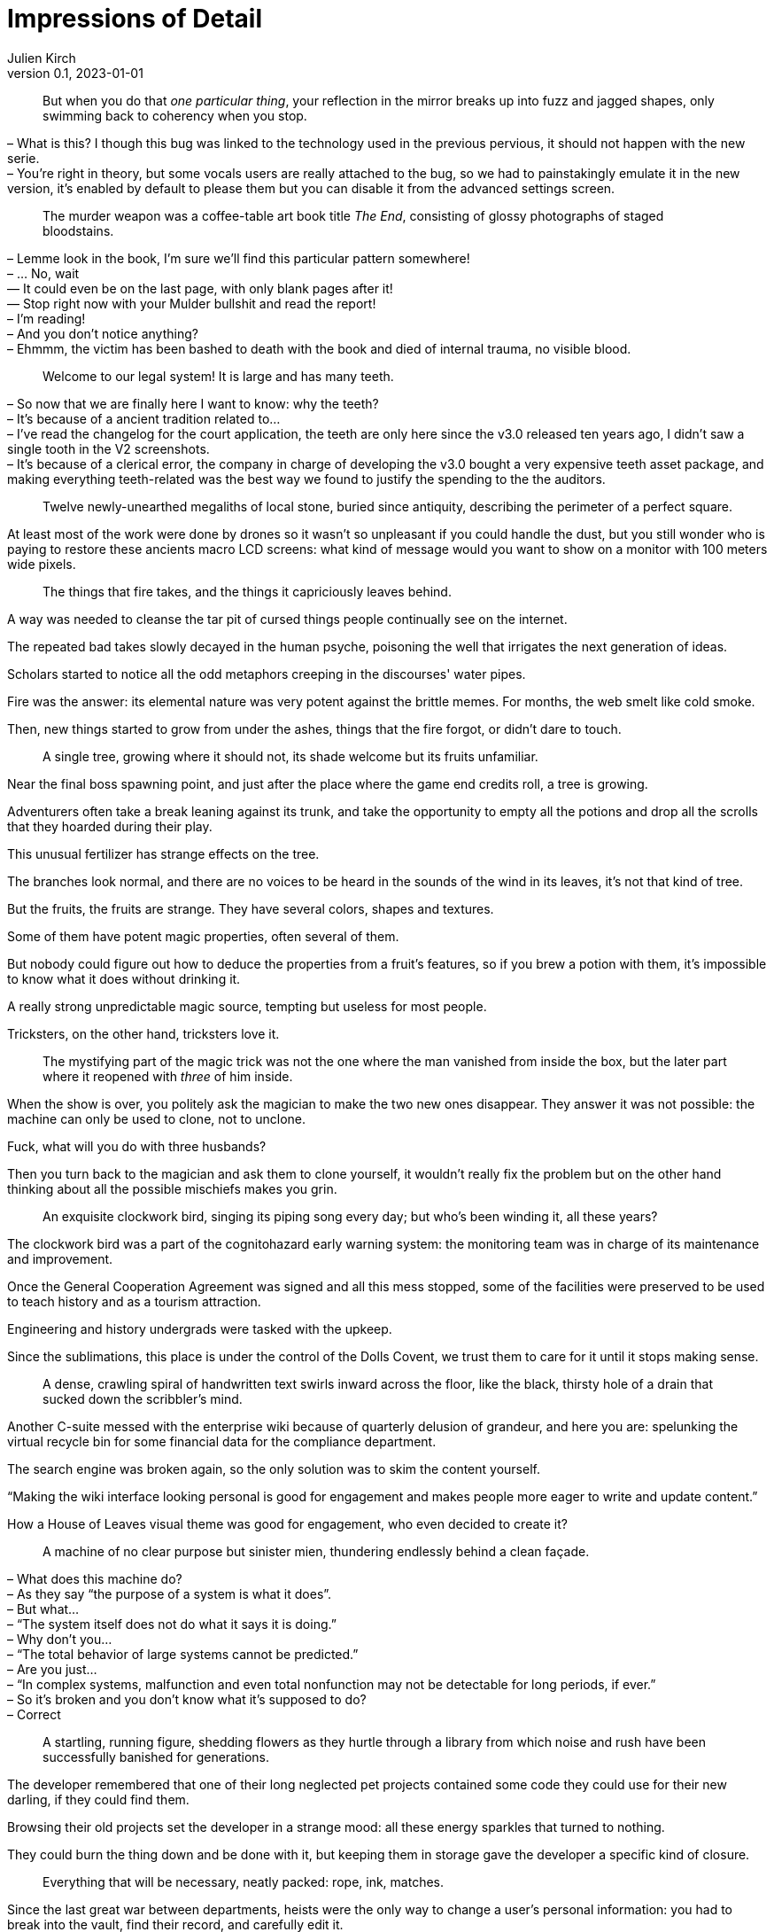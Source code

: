 = Impressions of Detail
Julien Kirch
v0.1, 2023-01-01
:article_lang: en

[quote]
____
But when you do that _one particular thing_, your reflection in the mirror breaks up into fuzz and jagged shapes, only swimming back to coherency when you stop.
____

– What is this? I though this bug was linked to the technology used in the previous pervious, it should not happen with the new serie. +
– You're right in theory, but some vocals users are really attached to the bug, so we had to painstakingly emulate it in the new version, it's enabled by default to please them but you can disable it from the advanced settings screen.

[quote]
____
The murder weapon was a coffee-table art book title _The End_, consisting of glossy photographs of staged bloodstains.
____

– Lemme look in the book, I'm sure we'll find this particular pattern somewhere! +
– … No, wait +
— It could even be on the last page, with only blank pages after it! +
— Stop right now with your Mulder bullshit and read the report! +
– I'm reading! +
– And you don't notice anything? +
– Ehmmm, the victim has been bashed to death with the book and died of internal trauma, no visible blood. +

[quote]
____
Welcome to our legal system! It is large and has many teeth.
____

– So now that we are finally here I want to know: why the teeth? +
– It's because of a ancient tradition related to… +
– I've read the changelog for the court application, the teeth are only here since the v3.0 released ten years ago, I didn't saw a single tooth in the V2 screenshots. +
– It's because of a clerical error, the company in charge of developing the v3.0 bought a very expensive teeth asset package, and making everything teeth-related was the best way we found to justify the spending to the the auditors.

[quote]
____
Twelve newly-unearthed megaliths of local stone, buried since antiquity, describing the perimeter of a perfect square.
____

At least most of the work were done by drones so it wasn't so unpleasant if you could handle the dust, but you still wonder who is paying to restore these ancients macro LCD screens: what kind of message would you want to show on a monitor with 100 meters wide pixels.

[quote]
____
The things that fire takes, and the things it capriciously leaves behind.
____

A way was needed to cleanse the tar pit of cursed things people continually see on the internet.

The repeated bad takes slowly decayed in the human psyche, poisoning the well that irrigates the next generation of ideas.

Scholars started to notice all the odd metaphors creeping in the discourses' water pipes.

Fire was the answer: its elemental nature was very potent against the brittle memes.
For months, the web smelt like cold smoke.

Then, new things started to grow from under the ashes, things that the fire forgot, or didn't dare to touch.

[quote]
____
A single tree, growing where it should not, its shade welcome but its fruits unfamiliar.
____

Near the final boss spawning point, and just after the place where the game end credits roll, a tree is growing.

Adventurers often take a break leaning against its trunk, and take the opportunity to empty all the potions and drop all the scrolls that they hoarded during their play.

This unusual fertilizer has strange effects on the tree.

The branches look normal, and there are no voices to be heard in the sounds of the wind in its leaves, it's not that kind of tree.

But the fruits, the fruits are strange.
They have several colors, shapes and textures.

Some of them have potent magic properties, often several of them.

But nobody could figure out how to deduce the properties from a fruit's features, so if you brew a potion with them, it's impossible to know what it does without drinking it.

A really strong unpredictable magic source, tempting but useless for most people.

Tricksters, on the other hand, tricksters love it.

[quote]
____
The mystifying part of the magic trick was not the one where the man vanished from inside the box, but the later part where it reopened with _three_ of him inside.
____

When the show is over, you politely ask the magician to make the two new ones disappear.
They answer it was not possible: the machine can only be used to clone, not to unclone.

Fuck, what will you do with three husbands?

Then you turn back to the magician and ask them to clone yourself, it wouldn't really fix the problem but on the other hand thinking about all the possible mischiefs makes you grin.

[quote]
____
An exquisite clockwork bird, singing its piping song every day; but who's been winding it, all these years?
____

The clockwork bird was a part of the cognitohazard early warning system: the monitoring team was in charge of its maintenance and improvement.

Once the General Cooperation Agreement was signed and all this mess stopped, some of the facilities were preserved to be used to teach history and as a tourism attraction.

Engineering and history undergrads were tasked with the upkeep.

Since the sublimations, this place is under the control of the Dolls Covent, we trust them to care for it until it stops making sense.

[quote]
____
A dense, crawling spiral of handwritten text swirls inward across the floor, like the black, thirsty hole of a drain that sucked down the scribbler's mind.
____

Another C-suite messed with the enterprise wiki because of quarterly delusion of grandeur, and here you are: spelunking the virtual recycle bin for some financial data for the compliance department.

The search engine was broken again, so the only solution was to skim the content yourself.

"`Making the wiki interface looking personal is good for engagement and makes people more eager to write and update content.`"

How a House of Leaves visual theme was good for engagement, who even decided to create it?

[quote]
____
A machine of no clear purpose but sinister mien, thundering endlessly behind a clean façade.
____

– What does this machine do? +
– As they say "`the purpose of a system is what it does`". +
– But what… +
– "`The system itself does not do what it says it is doing.`" +
– Why don't you… +
– "`The total behavior of large systems cannot be predicted.`" +
– Are you just… +
– "`In complex systems, malfunction and even total nonfunction may not be detectable for long periods, if ever.`" +
– So it's broken and you don't know what it's supposed to do? +
– Correct

[quote]
____
A startling, running figure, shedding flowers as they hurtle through a library from which noise and rush have been successfully banished for generations.
____

The developer remembered that one of their long neglected pet projects contained some code they could use for their new darling, if they could find them.

Browsing their old projects set the developer in a strange mood: all these energy sparkles that turned to nothing.

They could burn the thing down and be done with it, but keeping them in storage gave the developer a specific kind of closure.

[quote]
____
Everything that will be necessary, neatly packed: rope, ink, matches.
____

Since the last great war between departments, heists were the only way to change a user's personal information: you had to break into the vault, find their record, and carefully edit it.

An operation is planned for the next yearly OKR review, if they can convince the purchasing division to sign off for a barrel of gunpowder.

[quote]
____
A cult, diminished; one last fervent believer, praying to the dark.
____

An ex-member, who moved to another clan a few years ago, slowly approached and sat near the fireplace.

– I wondered what happened to you, you're still welcome if you want to join. +
– No thanks, I still hope that things could change, they could decide to do the right thing. +
– I'm impressed by your determination, it has always been your forte, but it has been so long. +
– If I leave, nobody will dare ask for accessibility. I'm here for them.

[quote]
____
At random, the stone pillars emit a noise horrifyingly like a human scream.
____

Like cat only meowing to human because they discovered its the best way to communicate with us, stone pillars…

[quote]
____
Knives. Herbs. Careful step-by-step preparation. Chef or assassin; it's really only feasible to be one at a time.
____

On the other hand, the chef to assassin vocational retraining program recently created by the assassin guild is a resounding success, or at least if you frequent the right kind of people.

Among chefs lots of people are hard working and detail-oriented, but hate the flashy part of the job: more and more elaborate new recipes, focus on foreign gear and on the _right_ way to cut an onion.

And they won't complain about the late work hours.

Meanwhile, being an assassin is a much more down to earth occupation: nobody will mock you because of the knife you use, well because they risk being stabbed, but also because the only valid criteria for the trade is if the contract is fulfilled and if you didn't to a mess.

[quote]
____
Clothing in symbolic colours, defiantly chosen.
____

– A bright red outfit is an unexpected choice. +
– Thank you. +
– And this text printed on the shirt "`Not Only Will This Kill You, It Will Hurt The Whole Time Your're Dying`", I've never see one like this. +
– It's custom made, you can order them from the internet. +
– Are you sure it's appropriate? +
– I'm following the old adage: "`The best defense is a good offense`". +
– Are you sure it will work in this case. +
– I'm the one defending my psychology PhD, trust me on this.


